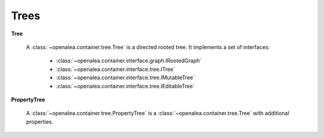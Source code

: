 .. _container_tree:

====================
Trees 
====================

**Tree**

    A :class:`~openalea.container.tree.Tree` is a directed rooted tree. 
    It implements a set of interfaces:
        - :class:`~openalea.container.interface.graph.IRootedGraph`
        - :class:`~openalea.container.interface.tree.ITree`
        - :class:`~openalea.container.interface.tree.IMutableTree`
        - :class:`~openalea.container.interface.tree.IEditableTree`

**PropertyTree**

    A :class:`~openalea.container.tree.PropertyTree` is a :class:`~openalea.container.tree.Tree` with additional properties.

.. seealso::

    `WikiPedia: Tree (data structure) <http://en.wikipedia.org/wiki/Tree_data_structure>`_
        A general description of tree data structures.


